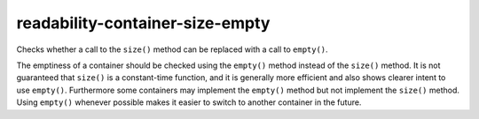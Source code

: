 readability-container-size-empty
================================


Checks whether a call to the ``size()`` method can be replaced with a call to
``empty()``.

The emptiness of a container should be checked using the ``empty()`` method
instead of the ``size()`` method. It is not guaranteed that ``size()`` is a
constant-time function, and it is generally more efficient and also shows
clearer intent to use ``empty()``. Furthermore some containers may implement
the ``empty()`` method but not implement the ``size()`` method. Using ``empty()``
whenever possible makes it easier to switch to another container in the
future.
